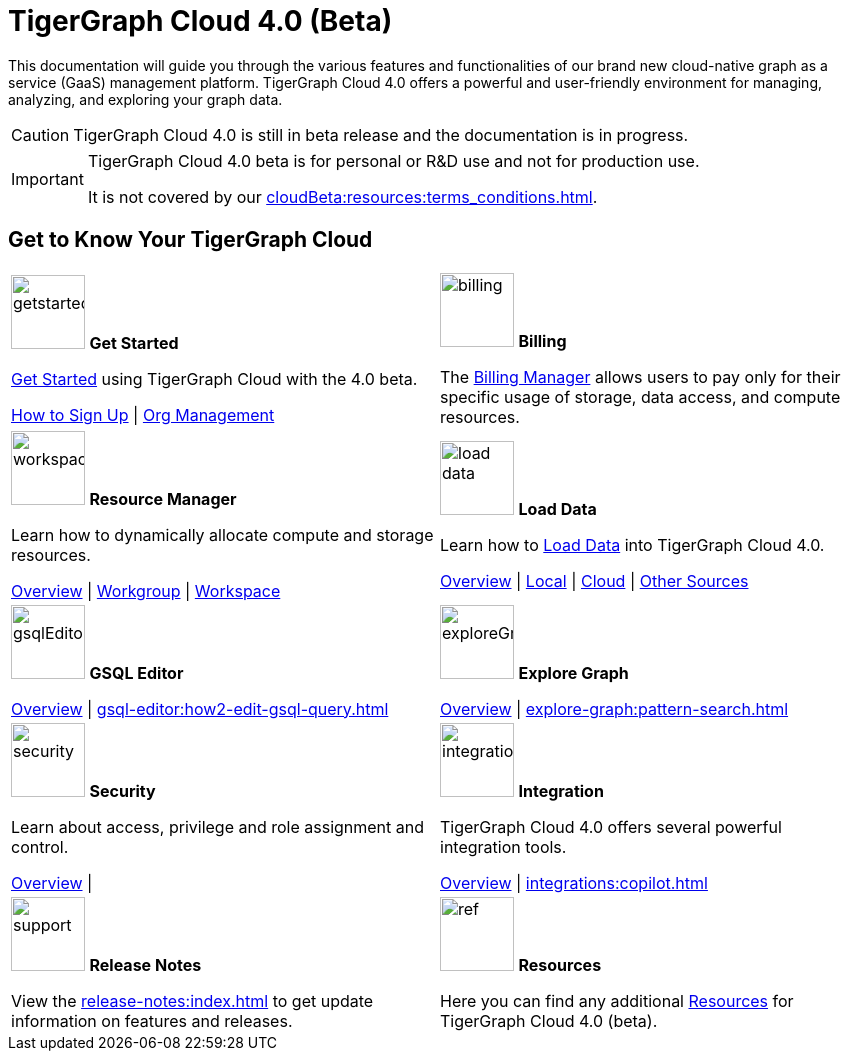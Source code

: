 = TigerGraph Cloud 4.0 (Beta)
:experimental:
:page-aliases: cloud-overview.adoc

This documentation will guide you through the various features and functionalities of our brand new cloud-native graph as a service (GaaS) management platform.
TigerGraph Cloud 4.0 offers a powerful and user-friendly environment for managing, analyzing, and exploring your graph data.

[CAUTION]
====
TigerGraph Cloud 4.0 is still in beta release and the documentation is in progress.
====

[IMPORTANT]
====
TigerGraph Cloud 4.0 beta is  for personal or R&D use and not for production use.

It is not covered by our xref:cloudBeta:resources:terms_conditions.adoc[].
====

////
3/18/2024: CoPilot is available now in Alpha (v0.0.1).
It uses a Large Language Model (LLM) to convert your question into a function call, which is then executed on the graph in TigerGraph.
We would love to hear your feedback to keep improving it so that it could bring more value to you.
If you are trying it out, it would be helpful if you could fill out this sign up form so we can keep track of it (no spam, promised).
And if you would just like to provide the feedback, please feel free to fill out this short survey after you have played with CoPilot.

Thank you for your interest and support!
////

== Get to Know Your TigerGraph Cloud

[.home-card,cols="2",grid=none,frame=none, separator=¦]
|===
¦
image:getstarted-homecard.png[alt=getstarted,width=74,height=74]
*Get Started*

xref:cloudBeta:get-started:index.adoc[Get Started] using TigerGraph Cloud with the 4.0 beta.

xref:get-started:how2-signup.adoc[How to Sign Up] |
xref:administration:organization-management.adoc[Org Management]

¦
image:billing-homecard.png[alt=billing,width=74,height=74]
*Billing*

The xref:billing-manager:index.adoc[Billing Manager] allows users to pay only for their specific usage of storage, data access, and compute resources.

//xref:billing-manager:index.adoc[Overview]
¦
image:insights.png[alt=workspace,width=74,height=74]
*Resource Manager*

Learn  how to dynamically allocate compute and storage resources.

xref:resource-manager:index.adoc[Overview] |
xref:resource-manager:workgroup.adoc[Workgroup] |
xref:resource-manager:workspaces/workspace.adoc[Workspace]

¦
image:DataLoading-Homecard.png[alt=load data,width=74,height=74]
*Load Data*

Learn how to xref:load-data:index.adoc[Load Data] into TigerGraph Cloud 4.0.

xref:load-data:index.adoc[Overview] |
xref:load-data:load-from-local.adoc[Local] |
xref:load-data:load-from-cloud.adoc[Cloud] |
xref:load-data:load-from-other-sources.adoc[Other Sources]
¦
image:schema-homecard.png[alt=gsqlEditor,width=74,height=74]
*GSQL Editor*

xref:gsql-editor:index.adoc[Overview] |
xref:gsql-editor:how2-edit-gsql-query.adoc[]


¦
image:TG_Icon_Library-218.png[alt=exploreGraph,width=74,height=74]
*Explore Graph*

xref:explore-graph:index.adoc[Overview] |
xref:explore-graph:pattern-search.adoc[]

¦
image:security-homecard.png[alt=security,width=74,height=74]
*Security*

Learn about access, privilege and role assignment and control.

xref:security:index.adoc[Overview] |

¦
image:ArchtectureOverview-homecard.png[alt=integration,width=74,height=74]
*Integration*

TigerGraph Cloud 4.0 offers several powerful integration tools.

xref:integrations:index.adoc[Overview] |
xref:integrations:copilot.adoc[]
¦
image:documentation-homecard.png[alt=support,width=74,height=74]
*Release Notes*

View the xref:release-notes:index.adoc[] to get update information on features and releases.

¦
image:referece-homecard.png[alt=ref,width=74,height=74]
*Resources*

Here you can find any additional xref:resources:index.adoc[Resources] for TigerGraph Cloud 4.0 (beta).

¦
|===
